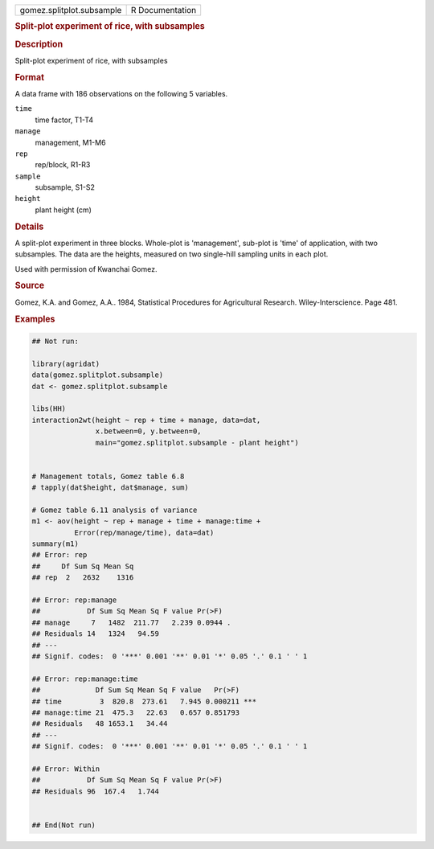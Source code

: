 .. container::

   .. container::

      ========================= ===============
      gomez.splitplot.subsample R Documentation
      ========================= ===============

      .. rubric:: Split-plot experiment of rice, with subsamples
         :name: split-plot-experiment-of-rice-with-subsamples

      .. rubric:: Description
         :name: description

      Split-plot experiment of rice, with subsamples

      .. rubric:: Format
         :name: format

      A data frame with 186 observations on the following 5 variables.

      ``time``
         time factor, T1-T4

      ``manage``
         management, M1-M6

      ``rep``
         rep/block, R1-R3

      ``sample``
         subsample, S1-S2

      ``height``
         plant height (cm)

      .. rubric:: Details
         :name: details

      A split-plot experiment in three blocks. Whole-plot is
      'management', sub-plot is 'time' of application, with two
      subsamples. The data are the heights, measured on two single-hill
      sampling units in each plot.

      Used with permission of Kwanchai Gomez.

      .. rubric:: Source
         :name: source

      Gomez, K.A. and Gomez, A.A.. 1984, Statistical Procedures for
      Agricultural Research. Wiley-Interscience. Page 481.

      .. rubric:: Examples
         :name: examples

      .. code:: R

         ## Not run: 

         library(agridat)
         data(gomez.splitplot.subsample)
         dat <- gomez.splitplot.subsample

         libs(HH)
         interaction2wt(height ~ rep + time + manage, data=dat,
                        x.between=0, y.between=0,
                        main="gomez.splitplot.subsample - plant height")


         # Management totals, Gomez table 6.8
         # tapply(dat$height, dat$manage, sum)

         # Gomez table 6.11 analysis of variance
         m1 <- aov(height ~ rep + manage + time + manage:time +
                   Error(rep/manage/time), data=dat)
         summary(m1)
         ## Error: rep
         ##     Df Sum Sq Mean Sq
         ## rep  2   2632    1316

         ## Error: rep:manage
         ##           Df Sum Sq Mean Sq F value Pr(>F)
         ## manage     7   1482  211.77   2.239 0.0944 .
         ## Residuals 14   1324   94.59
         ## ---
         ## Signif. codes:  0 '***' 0.001 '**' 0.01 '*' 0.05 '.' 0.1 ' ' 1

         ## Error: rep:manage:time
         ##             Df Sum Sq Mean Sq F value   Pr(>F)
         ## time         3  820.8  273.61   7.945 0.000211 ***
         ## manage:time 21  475.3   22.63   0.657 0.851793
         ## Residuals   48 1653.1   34.44
         ## ---
         ## Signif. codes:  0 '***' 0.001 '**' 0.01 '*' 0.05 '.' 0.1 ' ' 1

         ## Error: Within
         ##           Df Sum Sq Mean Sq F value Pr(>F)
         ## Residuals 96  167.4   1.744


         ## End(Not run)
